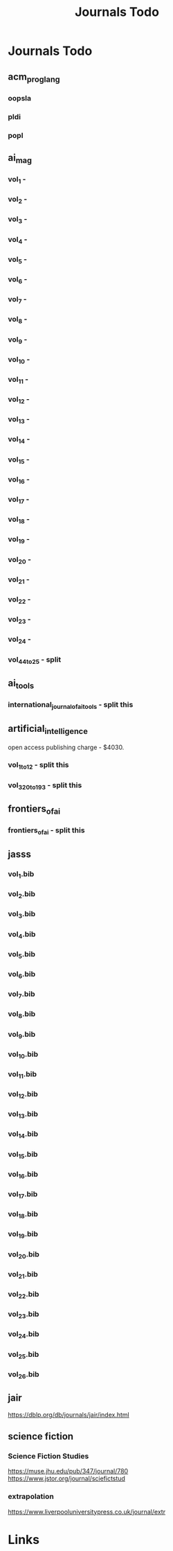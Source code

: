 #+TITLE: Journals Todo
#+STARTUP: agenda

* Journals Todo
** acm_prog_lang
*** oopsla
*** pldi
*** popl
** ai_mag
*** vol_1        -
*** vol_2        -
*** vol_3        -
*** vol_4        -
*** vol_5        -
*** vol_6        -
*** vol_7        -
*** vol_8        -
*** vol_9        -
*** vol_10       -
*** vol_11       -
*** vol_12       -
*** vol_13       -
*** vol_14       -
*** vol_15       -
*** vol_16       -
*** vol_17       -
*** vol_18       -
*** vol_19       -
*** vol_20       -
*** vol_21       -
*** vol_22       -
*** vol_23       -
*** vol_24       -
*** vol_44_to_25 - split
** ai_tools
*** international_journal_of_ai_tools - split this
** artificial_intelligence
open access publishing charge - $4030.
*** vol_1_to_12 - split this
*** vol_320_to_193 - split this
** frontiers_of_ai
*** frontiers_of_ai - split this
** jasss
*** vol_1.bib
*** vol_2.bib
*** vol_3.bib
*** vol_4.bib
*** vol_5.bib
*** vol_6.bib
*** vol_7.bib
*** vol_8.bib
*** vol_9.bib
*** vol_10.bib
*** vol_11.bib
*** vol_12.bib
*** vol_13.bib
*** vol_14.bib
*** vol_15.bib
*** vol_16.bib
*** vol_17.bib
*** vol_18.bib
*** vol_19.bib
*** vol_20.bib
*** vol_21.bib
*** vol_22.bib
*** vol_23.bib
*** vol_24.bib
*** vol_25.bib
*** vol_26.bib
** jair
https://dblp.org/db/journals/jair/index.html
** science fiction
*** Science Fiction Studies
https://muse.jhu.edu/pub/347/journal/780
https://www.jstor.org/journal/sciefictstud
*** extrapolation
https://www.liverpooluniversitypress.co.uk/journal/extr


* Links
